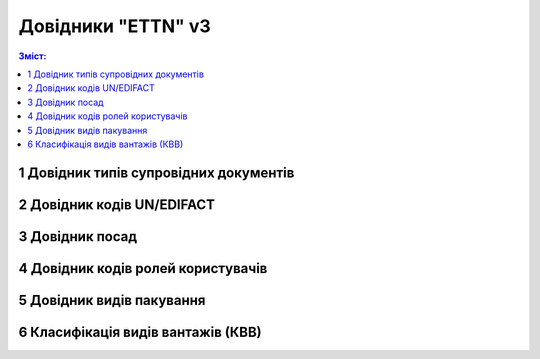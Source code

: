 ##########################################################################################################################
**Довідники "ETTN" v3**
##########################################################################################################################

.. https://docs.google.com/spreadsheets/d/1DTHZKlXo1klqBP_DfiUnaDq1teIeNk1gpMlapN2ZKb4/edit?pli=1#gid=0

.. contents:: Зміст:
   :depth: 2

.. _accompanying-documents:

1 Довідник типів супровідних документів
========================================================================

.. csv-table:: 
  :file: for_csv/accompanying_documents.csv
  :widths:  1, 5, 1, 12, 10, 41
  :header-rows: 1
  :stub-columns: 0

.. _un-edifact-codes:

2 Довідник кодів UN/EDIFACT
========================================================================

.. csv-table:: 
  :file: for_csv/un_edifact_codes.csv
  :widths:  1, 5, 10, 10, 41
  :header-rows: 1
  :stub-columns: 0

.. _positions-list:

3 Довідник посад
========================================================================

.. csv-table:: 
  :file: for_csv/positions_list.csv
  :widths:  1, 5
  :header-rows: 1
  :stub-columns: 0

.. _user-role-codes:

4 Довідник кодів ролей користувачів
========================================================================

.. csv-table:: 
  :file: for_csv/user_role_codes.csv
  :widths:  1, 5, 10, 10, 41
  :header-rows: 1
  :stub-columns: 0

.. _packaging-types:

5 Довідник видів пакування
========================================================================

.. csv-table:: 
  :file: for_csv/packaging_types.csv
  :widths:  1, 5, 10, 41
  :header-rows: 1
  :stub-columns: 0

.. _cargo-types:

6 Класифікація видів вантажів (КВВ)
========================================================================

.. csv-table:: 
  :file: for_csv/cargo_types.csv
  :widths:  1, 40, 41
  :header-rows: 1
  :stub-columns: 0


